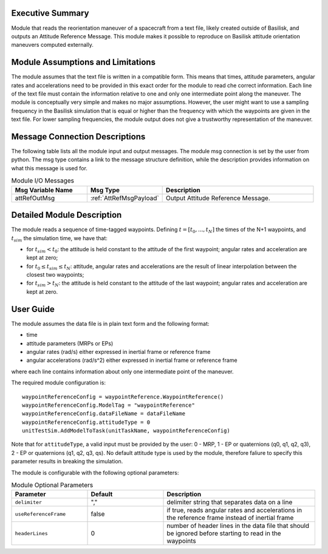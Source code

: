 Executive Summary
-----------------

Module that reads the reorientation maneuver of a spacecraft from a text file, likely created outside of Basilisk, and outputs an 
Attitude Reference Message. This module makes it possible to reproduce on Basilisk attitude orientation maneuvers computed externally.


Module Assumptions and Limitations
----------------------------------
The module assumes that the text file is written in a compatible form. This means that times, attitude parameters, angular rates and
accelerations need to be provided in this exact order for the module to read che correct information. Each line of the text file
must contain the information relative to one and only one intermediate point along the maneuver.
The module is conceptually very simple and makes no major assumptions. However, the user might want to use a sampling frequency in the
Basilisk simulation that is equal or higher than the frequency with which the waypoints are given in the text file. For lower sampling
frequencies, the module output does not give a trustworthy representation of the maneuver.


Message Connection Descriptions
-------------------------------
The following table lists all the module input and output messages.  The module msg connection is set by the
user from python.  The msg type contains a link to the message structure definition, while the description
provides information on what this message is used for.

.. list-table:: Module I/O Messages
    :widths: 25 25 50
    :header-rows: 1

    * - Msg Variable Name
      - Msg Type
      - Description
    * - attRefOutMsg
      - :ref:`AttRefMsgPayload`
      - Output Attitude Reference Message.
	  

Detailed Module Description
---------------------------
The module reads a sequence of time-tagged waypoints. Defining :math:`t=[t_0,...,t_N]` the times of the N+1 waypoints, and :math:`t_{sim}` the simulation time, we have that:

- for :math:`t_{sim} < t_0`: the attitude is held constant to the attitude of the first waypoint; angular rates and acceleration are kept at zero;
- for :math:`t_0 \leq t_{sim} \leq t_N`: attitude, angular rates and accelerations are the result of linear interpolation between the closest two waypoints;
- for :math:`t_{sim} > t_N`: the attitude is held constant to the attitude of the last waypoint; angular rates and acceleration are kept at zero.
		
		
User Guide
----------
The module assumes the data file is in plain text form and the following format:

- time
- attitude parameters (MRPs or EPs)
- angular rates (rad/s) either expressed in inertial frame or reference frame
- angular accelerations (rad/s^2) either expressed in inertial frame or reference frame

where each line contains information about only one intermediate point of the maneuver.


The required module configuration is::

    waypointReferenceConfig = waypointReference.WaypointReference()
    waypointReferenceConfig.ModelTag = "waypointReference"
    waypointReferenceConfig.dataFileName = dataFileName
    waypointReferenceConfig.attitudeType = 0
    unitTestSim.AddModelToTask(unitTaskName, waypointReferenceConfig)
	
Note that for ``attitudeType``, a valid input must be provided by the user: 0 - MRP, 1 - EP or quaternions (q0, q1, q2, q3), 2 - EP or quaternions (q1, q2, q3, qs).
No default attitude type is used by the module, therefore faliure to specify this parameter results in breaking the simulation.

The module is configurable with the following optional parameters:

.. list-table:: Module Optional Parameters
   :widths: 25 25 50
   :header-rows: 1

   * - Parameter
     - Default
     - Description
   * - ``delimiter``
     - ","
     - delimiter string that separates data on a line
   * - ``useReferenceFrame``
     - false
     - if true, reads angular rates and accelerations in the reference frame instead of inertial frame
   * - ``headerLines``
     - 0
     - number of header lines in the data file that should be ignored before starting to read in the waypoints
